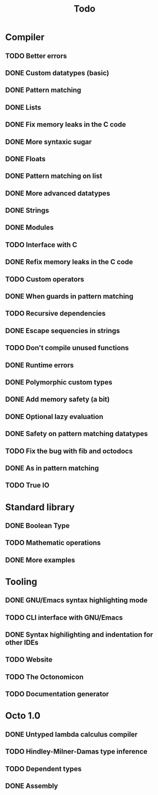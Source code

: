 #+TITLE: Todo

* Compiler
** TODO Better errors
** DONE Custom datatypes (basic)
** DONE Pattern matching
** DONE Lists
** DONE Fix memory leaks in the C code
** DONE More syntaxic sugar
** DONE Floats
** DONE Pattern matching on list
** DONE More advanced datatypes
** DONE Strings
** DONE Modules
** TODO Interface with C
** DONE Refix memory leaks in the C code
** TODO Custom operators
** DONE When guards in pattern matching
** TODO Recursive dependencies
** DONE Escape sequencies in strings
** TODO Don't compile unused functions
** DONE Runtime errors
** DONE Polymorphic custom types
** DONE Add memory safety (a bit)
** DONE Optional lazy evaluation
** DONE Safety on pattern matching datatypes
** TODO Fix the bug with fib and octodocs
** DONE As in pattern matching
** TODO True IO
* Standard library
** DONE Boolean Type
** TODO Mathematic operations
** DONE More examples
* Tooling
** DONE GNU/Emacs syntax highlighting mode
** TODO CLI interface with GNU/Emacs
** DONE Syntax highilighting and indentation for other IDEs
** TODO Website
** TODO The Octonomicon
** TODO Documentation generator
* Octo 1.0
** DONE Untyped lambda calculus compiler
** TODO Hindley-Milner-Damas type inference
** TODO Dependent types
** DONE Assembly
